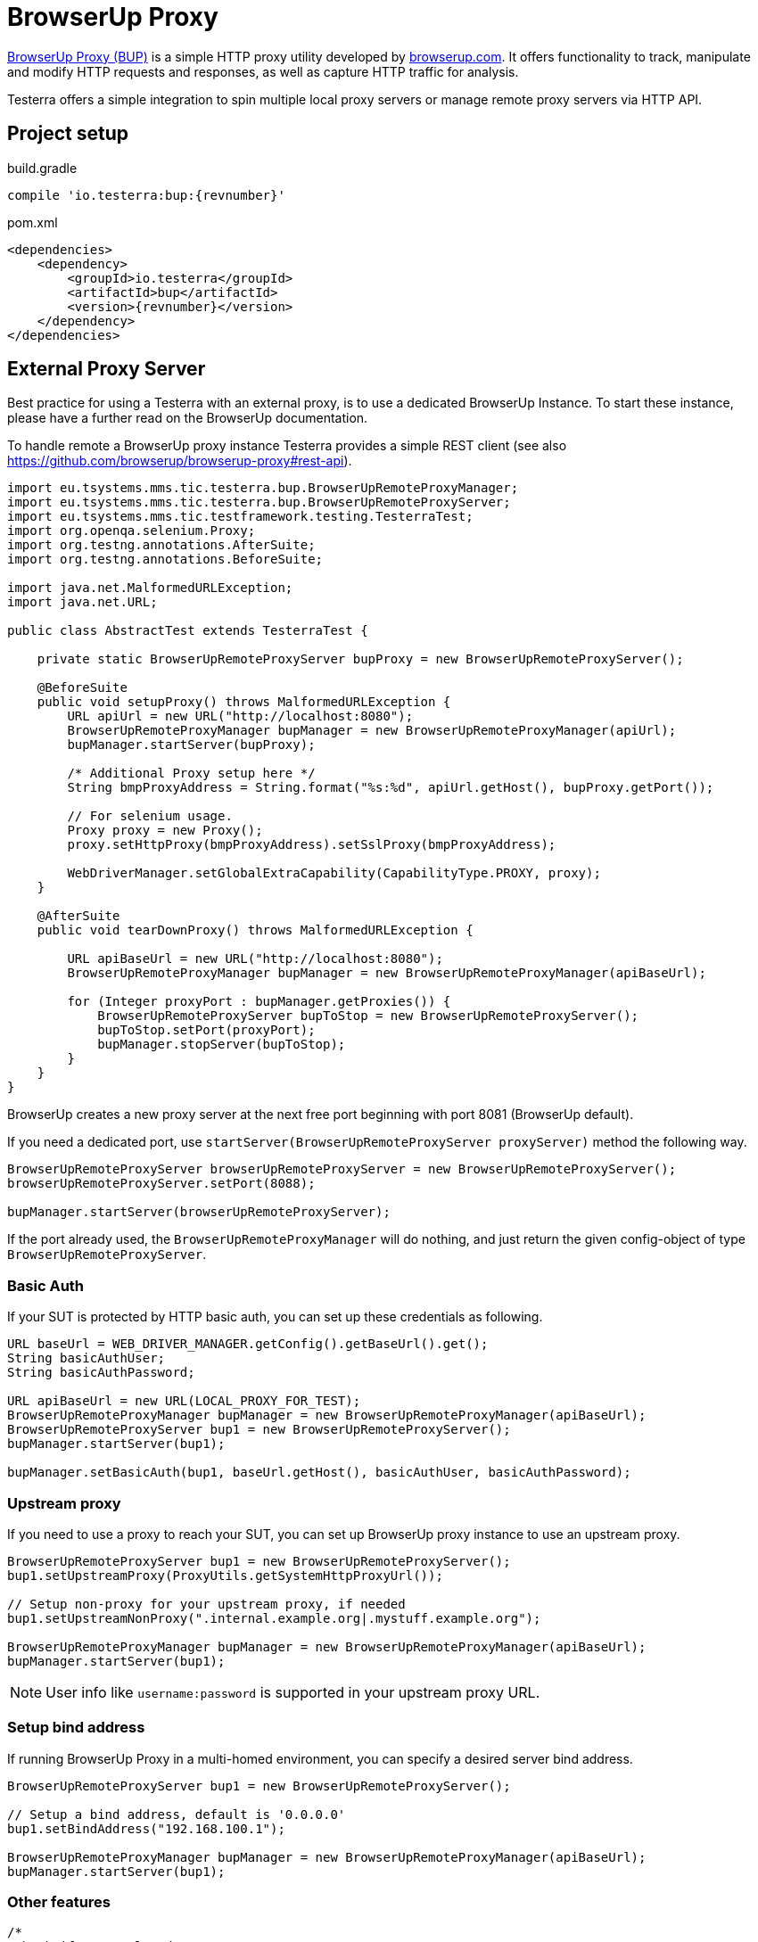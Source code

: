 = BrowserUp Proxy

https://github.com/browserup/browserup-proxy[BrowserUp Proxy (BUP)] is a simple HTTP proxy utility developed by https://browserup.com[browserup.com].
It offers functionality to track, manipulate and modify HTTP requests and responses, as well as capture HTTP traffic for analysis.

Testerra offers a simple integration to spin multiple local proxy servers or manage remote proxy servers via HTTP API.

== Project setup

.build.gradle
[source,groovy,role="primary",subs="attributes"]
----
compile 'io.testerra:bup:{revnumber}'
----

.pom.xml
[source,xml,role="secondary",subs="attributes+"]
----
<dependencies>
    <dependency>
        <groupId>io.testerra</groupId>
        <artifactId>bup</artifactId>
        <version>{revnumber}</version>
    </dependency>
</dependencies>
----

== External Proxy Server

Best practice for using a Testerra with an external proxy, is to use a dedicated BrowserUp Instance. To start these instance, please have a further read on the BrowserUp documentation.

To handle remote a BrowserUp proxy instance Testerra provides a simple REST client (see also https://github.com/browserup/browserup-proxy#rest-api).

[source,java]
----
import eu.tsystems.mms.tic.testerra.bup.BrowserUpRemoteProxyManager;
import eu.tsystems.mms.tic.testerra.bup.BrowserUpRemoteProxyServer;
import eu.tsystems.mms.tic.testframework.testing.TesterraTest;
import org.openqa.selenium.Proxy;
import org.testng.annotations.AfterSuite;
import org.testng.annotations.BeforeSuite;

import java.net.MalformedURLException;
import java.net.URL;

public class AbstractTest extends TesterraTest {

    private static BrowserUpRemoteProxyServer bupProxy = new BrowserUpRemoteProxyServer();

    @BeforeSuite
    public void setupProxy() throws MalformedURLException {
        URL apiUrl = new URL("http://localhost:8080");
        BrowserUpRemoteProxyManager bupManager = new BrowserUpRemoteProxyManager(apiUrl);
        bupManager.startServer(bupProxy);

        /* Additional Proxy setup here */
        String bmpProxyAddress = String.format("%s:%d", apiUrl.getHost(), bupProxy.getPort());

        // For selenium usage.
        Proxy proxy = new Proxy();
        proxy.setHttpProxy(bmpProxyAddress).setSslProxy(bmpProxyAddress);

        WebDriverManager.setGlobalExtraCapability(CapabilityType.PROXY, proxy);
    }

    @AfterSuite
    public void tearDownProxy() throws MalformedURLException {

        URL apiBaseUrl = new URL("http://localhost:8080");
        BrowserUpRemoteProxyManager bupManager = new BrowserUpRemoteProxyManager(apiBaseUrl);

        for (Integer proxyPort : bupManager.getProxies()) {
            BrowserUpRemoteProxyServer bupToStop = new BrowserUpRemoteProxyServer();
            bupToStop.setPort(proxyPort);
            bupManager.stopServer(bupToStop);
        }
    }
}
----

BrowserUp creates a new proxy server at the next free port beginning with port 8081 (BrowserUp default).

If you need a dedicated port, use `startServer(BrowserUpRemoteProxyServer proxyServer)` method the following way.

[source,java]
----
BrowserUpRemoteProxyServer browserUpRemoteProxyServer = new BrowserUpRemoteProxyServer();
browserUpRemoteProxyServer.setPort(8088);

bupManager.startServer(browserUpRemoteProxyServer);
----

If the port already used, the `BrowserUpRemoteProxyManager` will do nothing, and just return the given config-object of type `BrowserUpRemoteProxyServer`.

=== Basic Auth

If your SUT is protected by HTTP basic auth, you can set up these credentials as following.

[source,java]
----
URL baseUrl = WEB_DRIVER_MANAGER.getConfig().getBaseUrl().get();
String basicAuthUser;
String basicAuthPassword;

URL apiBaseUrl = new URL(LOCAL_PROXY_FOR_TEST);
BrowserUpRemoteProxyManager bupManager = new BrowserUpRemoteProxyManager(apiBaseUrl);
BrowserUpRemoteProxyServer bup1 = new BrowserUpRemoteProxyServer();
bupManager.startServer(bup1);

bupManager.setBasicAuth(bup1, baseUrl.getHost(), basicAuthUser, basicAuthPassword);
----

=== Upstream proxy

If you need to use a proxy to reach your SUT, you can set up BrowserUp proxy instance to use an upstream proxy.

[source,java]
----
BrowserUpRemoteProxyServer bup1 = new BrowserUpRemoteProxyServer();
bup1.setUpstreamProxy(ProxyUtils.getSystemHttpProxyUrl());

// Setup non-proxy for your upstream proxy, if needed
bup1.setUpstreamNonProxy(".internal.example.org|.mystuff.example.org");

BrowserUpRemoteProxyManager bupManager = new BrowserUpRemoteProxyManager(apiBaseUrl);
bupManager.startServer(bup1);
----

NOTE: User info like `username:password` is supported in your upstream proxy URL.

=== Setup bind address

If running BrowserUp Proxy in a multi-homed environment, you can specify a desired server bind address.

[source,java]
----
BrowserUpRemoteProxyServer bup1 = new BrowserUpRemoteProxyServer();

// Setup a bind address, default is '0.0.0.0'
bup1.setBindAddress("192.168.100.1");

BrowserUpRemoteProxyManager bupManager = new BrowserUpRemoteProxyManager(apiBaseUrl);
bupManager.startServer(bup1);
----

=== Other features

[source,java]
----
/*
 Check if proxy alread runs on port...
 */
BrowserUpRemoteProxyManager bupManager = new BrowserUpRemoteProxyManager(apiBaseUrl);

BrowserUpRemoteProxyServer bup1 = new BrowserUpRemoteProxyServer();
bup1.setPort(8088);

bupManager.startServer(bup1);
boolean isRunning = bupManager.isRunning(bup1);

/*
 Maps specific host names to another host names or IP adresses
 */
bupManager.setHostMapping(BrowserUpRemoteProxyServer proxyServer, Map<String, String> hostMap);

/*
 Capture the traffic and return it as a JsonElement
 You can choose, if you want to capture only the headers, the content or both via the boolean flags.
 */
bupManager.startCapture(
    BrowserUpRemoteProxyServer proxyServer,
    String initialPageRef,
    boolean isCaptureHeaders,
    boolean isCaptureContent
);
JsonElement stopCapture(BrowserUpRemoteProxyServer proxyServer);

/*
 Adds additional key-value pairs to the headers.
*/
bupManager.addHeader(BrowserUpRemoteProxyServer proxyServer, String key, String value);
----

== Local browser instances

If you want to quickly spin up a proxy isntance on your local system while testing, you can use the `BrowserUpLocalProxyManager`.

[source,java]
----
List<Integer> portPool = new ArrayList<>();
ports.add(8090);
ports.add(8091);
ports.add(8092);
ports.add(8093);
ports.add(8094);
ports.add(8095);

BrowserUpLocalProxyManager bupLocalManager = new BrowserUpLocalProxyManager(ports);

// Start instance
BrowserUpProxyServer browserUpProxyServer = new BrowserUpProxyServer();
bupLocalManager.startServer(browserUpProxyServer);

// assert that a port of given port pool was used.
Assert.assertTrue(portPool.contains(port), "Port of range was used.");

// assert proxy is started.
Assert.assertTrue(bup1.isStarted(), "Proxy started");

----

The local proxy manager works with a defined port pool, which has to be declared on instantiation of the manager class.
This port pool will be used to spin up multiple proxy servers for a multi threading test execution.

The port pool has to be declared by yourself, respectively your code, because, only you can know which ports are currently free to use on your local test execution machine.

To use upstream proxies, add headers or do other things on the local proxy server, please take a closer look on https://github.com/browserup/browserup-proxy[BrowserUp] documentation.
